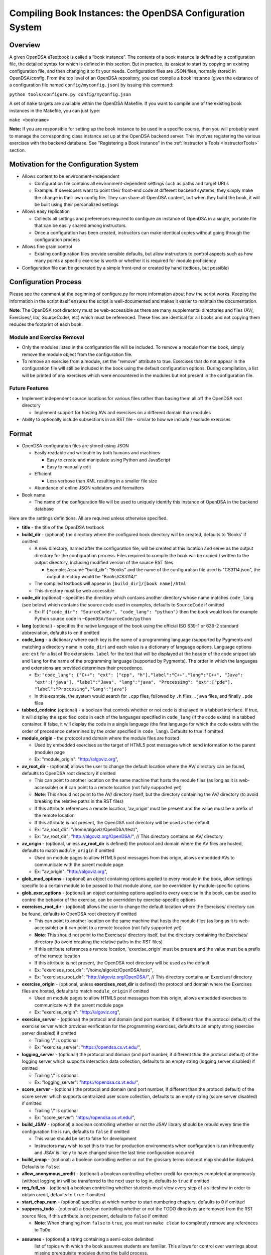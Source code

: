 .. _Configuration:

==========================================================
Compiling Book Instances: the OpenDSA Configuration System
==========================================================

--------
Overview
--------

A given OpenDSA eTextbook is called a "book instance".
The contents of a book instance is defined by a configuration file,
the detailed syntax for which is defined in this section.
But in practice, its easiest to start by copying an existing
configuration file, and then changing it to fit your needs.
Configuration files are JSON files, normally stored in OpenDSA/config.
From the top level of an OpenDSA repository, you can compile a book
instance (given the existance of a configuration file named
``config/myconfig.json``) by issuing this command:

``python tools/configure.py config/myconfig.json``

A set of ``make`` targets are available within the OpenDSA Makefile.
If you want to compile one of the existing book instances in the
Makefile, you can just type:

``make <bookname>``


**Note:** If you are responsible for setting up the book instance to
be used in a specific course, then you will probably want to manage
the corresponding class instance set up at the OpenDSA backend
server.
This involves registering the various exercises with the backend
database.
See  "Registering a Book Instance" in the
:ref:`Instructor's Tools  <InstructorTools>` section.


---------------------------------------
Motivation for the Configuration System
---------------------------------------

* Allows content to be environment-independent

  * Configuration file contains all environment-dependent settings such as paths and target URLs
  * Example: If developers want to point their front-end code at different backend systems, they simply make the change in their own config file.  They can share all OpenDSA content, but when they build the book, it will be built using their personalized settings

* Allows easy replication

  * Collects all settings and preferences required to configure an instance of OpenDSA in a single, portable file that can be easily shared among instructors.
  * Once a configuration has been created, instructors can make identical copies without going through the configuration process

* Allows fine grain control

  * Existing configuration files provide sensible defaults, but allow instructors to control aspects such as how many points a specific exercise is worth or whether it is required for module proficiency

* Configuration file can be generated by a simple front-end or created by hand (tedious, but possible)


---------------------
Configuration Process
---------------------

Please see the comment at the beginning of configure.py for more information about how the script works.  Keeping the information in the script itself ensures the script is well-documented and makes it easier to maintain the documentation.

**Note**: The OpenDSA root directory must be web-accessible as there are many supplemental directories and files (AV/, Exercises/, lib/, SourceCode/, etc) which must be referenced.  These files are identical for all books and not copying them reduces the footprint of each book.


Module and Exercise Removal
===========================

* Only the modules listed in the configuration file will be included.
  To remove a module from the book, simply remove the module object
  from the configuration file.

* To remove an exercise from a module, set the "remove" attribute to
  true.  Exercises that do not appear in the configuration file will
  still be included in the book using the default configuration
  options.  During compilation, a list will be printed of any
  exercises which were encountered in the modules but not present in
  the configuration file.


Future Features
===============

* Implement independent source locations for various files rather than basing them all off the OpenDSA root directory

  * Implement support for hosting AVs and exercises on a different domain than modules

* Ability to optionally include subsections in an RST file - similar to how we include / exclude exercises


------
Format
------

* OpenDSA configuration files are stored using JSON

  * Easily readable and writeable by both humans and machines

    * Easy to create and manipulate using Python and JavaScript
    * Easy to manually edit

  * Efficient

    * Less verbose than XML resulting in a smaller file size

  * Abundance of online JSON validators and formatters

* Book name

  * The name of the configuration file will be used to uniquely identify this instance of OpenDSA in the backend database

Here are the settings definitions.
All are required unless otherwise specified.

* **title** - the title of the OpenDSA textbook

* **build_dir** - (optional) the directory where the configured book directory will be created, defaults to 'Books' if omitted

  * A new directory, named after the configuration file, will be created at this location and serve as the output directory for the configuration process.  Files required to compile the book will be copied / written to the output directory, including modified version of the source RST files

    * Example: Assume "build_dir": "Books" and the name of the configuration file used is "CS3114.json", the output directory would be "Books/CS3114/"

  * The compiled textbook will appear in ``[build_dir]/[book name]/html``
  * This directory must be web accessible

* **code_dir** (optional) - specifies the directory which contains another directory whose name matches ``code_lang`` (see below) which contains the source code used in examples, defaults to ``SourceCode`` if omitted

  * Ex: If ``{"code_dir": "SourceCode/", "code_lang": "python"}`` then the book would look for example Python source code in ``~OpenDSA/SourceCode/python``

* **lang** (optional) - specifies the native language of the book using the official ISO 639-1 or 639-2 standard abbreviation, defaults to ``en`` if omitted

* **code_lang** - a dictionary where each key is the name of a programming language (supported by Pygments and matching a directory name in ``code_dir``) and each value is a dictionary of language options. Language options are: ``ext`` for a list of file extensions. ``label`` for the text that will be displayed at the header of the code snippet tab and ``lang`` for the name of the programming language (supported by Pygments). The order in which the languages and extensions are provided determines their precedence.

  * Ex: ``"code_lang": {"C++": "ext": ["cpp", "h"],"label":"C++","lang":"C++", "Java": "ext":["java"], "label":"Java", "lang":"java", "Processing": "ext":["pde"], "label":"Processing","lang":"java"}``
  * In this example, the system would search for ``.cpp`` files, followed by ``.h`` files, ``.java`` files, and finally ``.pde`` files

* **tabbed_codeinc** (optional) - a boolean that controls whether or not code is displayed in a tabbed interface.  If true, it will display the specified code in each of the languages specified in ``code_lang`` (if the code exists) in a tabbed container.  If false, it will display the code in a single language (the first language for which the code exists with the order of precedence determined by the order specified in ``code_lang``).  Defaults to true if omitted

* **module_origin** - the protocol and domain where the module files are hosted

  * Used by embedded exercises as the target of HTML5 post messages which send information to the parent (module) page
  * Ex: "module_origin": "http://algoviz.org",

* **av_root_dir** - (optional) allows the user to change the default location where the AV/ directory can be found, defaults to OpenDSA root directory if omitted

  * This can point to another location on the same machine that hosts the module files (as long as it is web-accessible) or it can point to a remote location (not fully supported yet)
  * **Note**: This should not point to the AV/ directory itself, but the directory containing the AV/ directory (to avoid breaking the relative paths in the RST files)
  * If this attribute references a remote location, 'av_origin' must be present and the value must be a prefix of the remote location
  * If this attribute is not present, the OpenDSA root directory will be used as the default
  * Ex: "av_root_dir": "/home/algoviz/OpenDSA/test/",
  * Ex: "av_root_dir": "http://algoviz.org/OpenDSA/", // This directory contains an AV/ directory

* **av_origin** - (optional, unless **av_root_dir** is defined) the protocol and domain where the AV files are hosted, defaults to match ``module_origin`` if omitted

  * Used on module pages to allow HTML5 post messages from this origin, allows embedded AVs to communicate with the parent module page
  * Ex: "av_origin": "http://algoviz.org",

* **glob_mod_options** - (optional) an object containing options applied to every module in the book, allow settings specific to a certain module to be passed to that module alone, can be overridden by module-specific options

* **glob_exer_options** - (optional) an object containing options applied to every exercise in the book, can be used to control the behavior of the exercise, can be overridden by exercise-specific options

* **exercises_root_dir** - (optional) allows the user to change the default location where the Exercises/ directory can be found, defaults to OpenDSA root directory if omitted

  * This can point to another location on the same machine that hosts the module files (as long as it is web-accessible) or it can point to a remote location (not fully supported yet)
  * **Note**: This should not point to the Exercises/ directory itself, but the directory containing the Exercises/ directory (to avoid breaking the relative paths in the RST files)
  * If this attribute references a remote location, 'exercise_origin' must be present and the value must be a prefix of the remote location
  * If this attribute is not present, the OpenDSA root directory will be used as the default
  * Ex: "exercises_root_dir": "/home/algoviz/OpenDSA/test/",
  * Ex: "exercises_root_dir": "http://algoviz.org/OpenDSA/", // This directory contains an Exercises/ directory

* **exercise_origin** - (optional, unless **exercises_root_dir** is defined) the protocol and domain where the Exercises files are hosted, defaults to match ``module_origin`` if omitted

  * Used on module pages to allow HTML5 post messages from this origin, allows embedded exercises to communicate with the parent module page
  * Ex: "exercise_origin": "http://algoviz.org",

* **exercise_server** - (optional) the protocol and domain (and port number, if different than the protocol default) of the exercise server which provides verification for the programming exercises, defaults to an empty string (exercise server disabled) if omitted

  * Trailing '/' is optional
  * Ex: "exercise_server": "https://opendsa.cs.vt.edu/",

* **logging_server** - (optional) the protocol and domain (and port number, if different than the protocol default) of the logging server which supports interaction data collection, defaults to an empty string (logging server disabled) if omitted

  * Trailing '/' is optional
  * Ex: "logging_server": "https://opendsa.cs.vt.edu/",

* **score_server** - (optional) the protocol and domain (and port number, if different than the protocol default) of the score server which supports centralized user score collection, defaults to an empty string (score server disabled) if omitted

  * Trailing '/' is optional
  * Ex: "score_server": "https://opendsa.cs.vt.edu/",

* **build_JSAV** - (optional) a boolean controlling whether or not the JSAV library should be rebuild every time the configuration file is run, defaults to ``false`` if omitted

  * This value should be set to false for development
  * Instructors may wish to set this to true for production environments when configuration is run infrequently and JSAV is likely to have changed since the last time configuration occurred

* **build_cmap** - (optional) a boolean controlling wether or not the glossary terms concept map should be diplayed. Defaults to ``false``.

* **allow_anonymous_credit** - (optional) a boolean controlling whether credit for exercises completed anonymously (without logging in) will be transferred to the next user to log in, defaults to ``true`` if omitted

* **req_full_ss** - (optional) a boolean controlling whether students must view every step of a slideshow in order to obtain credit, defaults to ``true`` if omitted

* **start_chap_num** - (optional) specifies at which number to start numbering chapters, defaults to 0 if omitted

* **suppress_todo** - (optional) a boolean controlling whether or not the TODO directives are removed from the RST source files, if this attribute is not present, defaults to ``false`` if omitted

  * **Note**: When changing from ``false`` to ``true``, you must run ``make clean`` to completely remove any references to ``ToDo``

* **assumes** - (optional) a string containing a semi-colon delimited
    list of topics with which the book assumes students are familiar.
    This allows for control over warnings about missing prerequisite
    modules during the build process.

* **chapters** - this object contains a hierarchy of chapters, sections, subsections, modules and exercises

  * Each key in "chapters" represents a chapter name, any key values in the associated object represent sections within that chapter.  This concept is applied recursively until a module object is reached.  A module object is one whose key matches the name of an RST file in the ~OpenDSA/RST/source/ directory and which contains the key "exercises".

  * **hidden** - This is an optional field to signal the preprocessor to not display the content of the chapter in the TOC. The configuration script will add the new directive ``odsatoctree``. The flagged chapters entries in the TOC will be of class ``hide-from-toc``, and will be removed by a CSS rule in odsaMOD.css file.

  * **Modules**

    * The key relating to each module object must correspond with a path to an RST file found in ~OpenDSA/RST/source/ or a sub-directory
    * If a module contains no exercises, it should still contain a key "exercises" with a value of an empty object

    * **long_name** - a long form, human-readable name used to identify the module in the GUI

    * **dispModComp** - (optional) a flag which if set to "true" will force the "Module Complete" message to appear even if the module contains no required exercises, if set to "false", the "Module Complete" message will not appear even if the module DOES contain required exercises

    * **mod_options** - (optional) overrides ``glob_mod_options``, allows modules to be configured independently from one another.  Can be used to override the options set using ``glob_mod_options``. Options that should be stored in ``JSAV_OPTIONS`` should be prepended with ``JOP-`` and options that should be stored in ``JSAV_EXERCISE_OPTIONS`` should be prepended with ``JXOP-`` (can be used to override the defaults set in ``odsaUtils.js``).  All other options will be made directly available to modules in the form of a parameters object created automatically by the client-side framework (specifically whn ``parseURLParams()`` is called in ``odsaUtils.js``)

    * **sections** - (optional) a collection of section objects that provide additional information for sections created using the ``showhidecontent`` directive. The ``sections`` object should contain keys that match the ``section_id`` used by the ``showhidecontent`` directive, which in turn map to a dictionary of options for that section.

      * If a section is omitted, the content will appear in the module without a button to control whether it is shown or hidden (removal must be explicit)
      * To remove the section completely, provide the option ``remove`` and set it to ``true``
      * All options provided within a section object (with the exception of ``remove``) are appended to the directive, please see the :ref:`Extensions <ODSAExtensions>` section for a list of supported arguments

    * **exercises** - a collection of exercise objects representing the exercises found in the module's RST file

      * Each exercise object contains required information about that exercise including:

        * **exer_options** - (optional) an object containing exercise-specific configuration options for JSAV.  Can be used to override the options set using ``glob_exer_options``. Options that should be stored in ``JSAV_OPTIONS`` should be prepended with ``JOP-`` and options that should be stored in ``JSAV_EXERCISE_OPTIONS`` should be prepended with ``JXOP-`` (can be used to override the defaults set in ``odsaUtils.js``).  All other options will be made directly available to exercises in the form of a parameters object created automatically by the client-side framework (specifically whn ``parseURLParams()`` is called in ``odsaUtils.js``)

        * **long_name** - (optional) a long form, human-readable name used to identify the exercise in the GUI, defaults to short exercise name if omitted
        * **points** - (optional) the number of points the exercise is worth, defaults to ``0`` if omitted
        * **remove** - (optional) if set to true, the exercise will not be included in the module

          * This option can only be used with exercises embedded using the 'avembed' directive.  Slideshows and diagrams created using the 'inlineav' directive are considered content and cannot be removed via the configuration file.

        * **required** - (optional) whether the exercise is required for module proficiency, defaults to ``false`` if omitted
        * **showhide** - (optional) controls whether or not the exercises is displayed and a Show / Hide button created

          * Setting this attribute to "show" or "hide" will create the corresponding button and if set to "show", it will display the embedded page
          * Setting this attribute to "none" will cause the exercise to be embedded without a button
          * If this attribute is not present in the config file, the default behavior is 'hide'
          * This option is only valid for exercises embedded using the 'avembed' directive.  Slideshows and diagrams created using the 'inlineav' directive are considered content and cannot be removed via the configuration file.

        * **threshold** - (optional) the percentage a user needs to score on the exercise to obtain proficiency, defaults to 100% (1 on a 0-1 scale) if omitted

      * JSAV-based diagrams do not need to be listed

    * **codeinclude** (optional) - an object that maps the path from a codeinclude to a language which should be used for the code.

      * The following example would set C++ as the language for the codeinclude "Sorting/Mergesort"
      * Ex: "codeinclude": {"Sorting/Mergesort": "C++"}

---------------------
Configuring Exercises
---------------------

The most important concern when configuring proficiency exercises is
the scoring option to be used.
JSAV-based proficiency exercises have a number of possible grading
methods:

* ``atend``: Scores are only shown at the end of the exercise.
* ``continuous:undo``: Mistakes are undone, the student will lose that
  point but have to repeat the step.
* ``continuous:fix``: On a mistake, the step is corrected, the student
  loses that point, and then is ready to attempt the next step. This
  mode requires that the exercise have the capability to fix the
  step. If it does not, this grading mode will default to
  ``continuous:undo``.

All proficiency exercises can be controlled through URL
parameters. What the configuration file actualy does by setting
``exer_options`` is specify what should be in those URL parameters
that are sent to the exercise by the OpenDSA module page.
Here is an example for configuring an exercise::

          "shellsortPRO": {
            "long_name": "Shellsort Proficiency Exercise",
            "required": true,
            "points": 2.0,
            "threshold": 0.9,
            "exer_options": {
              "JXOP-feedback": "continuous",
              "JXOP-fixmode": "fix"
            }
          },

This configuration will affect the configuration of an entity called
``shellsortPRO`` (presumeably defined by an ``..avembed`` directive in
the corresponding OpenDSA module).
It is scored (as defined by the ``required`` field being ``true``),
and is worth 2.0 points of credit once he/she reaches "proficiency".
To reach "proficiency" requires correctly achieving 90% of the
possible steps on some attempt at the exercise (as defined by
``threshold``).
The exercise is instructed to use the ``continuous:fix`` mode of
scoring.

In addition to the standard ``JXOP-feedback`` and ``JXOP-fixmode``
parameters, a given AV or exercise might have ad hoc parameter
settings that it can accept via URL parameter.
Examples might be algorithm variations or initial data input values.
Those would have to be defined by the exercise itself.
These (along with the standard grading options) can also have defaults
defined in the ``.json`` file associated with the AV or exercise,
which might help to document the available options.
Any such ad hoc parameter defaults can be over-ridden in the
``exer_options`` setting in the configuration file.
